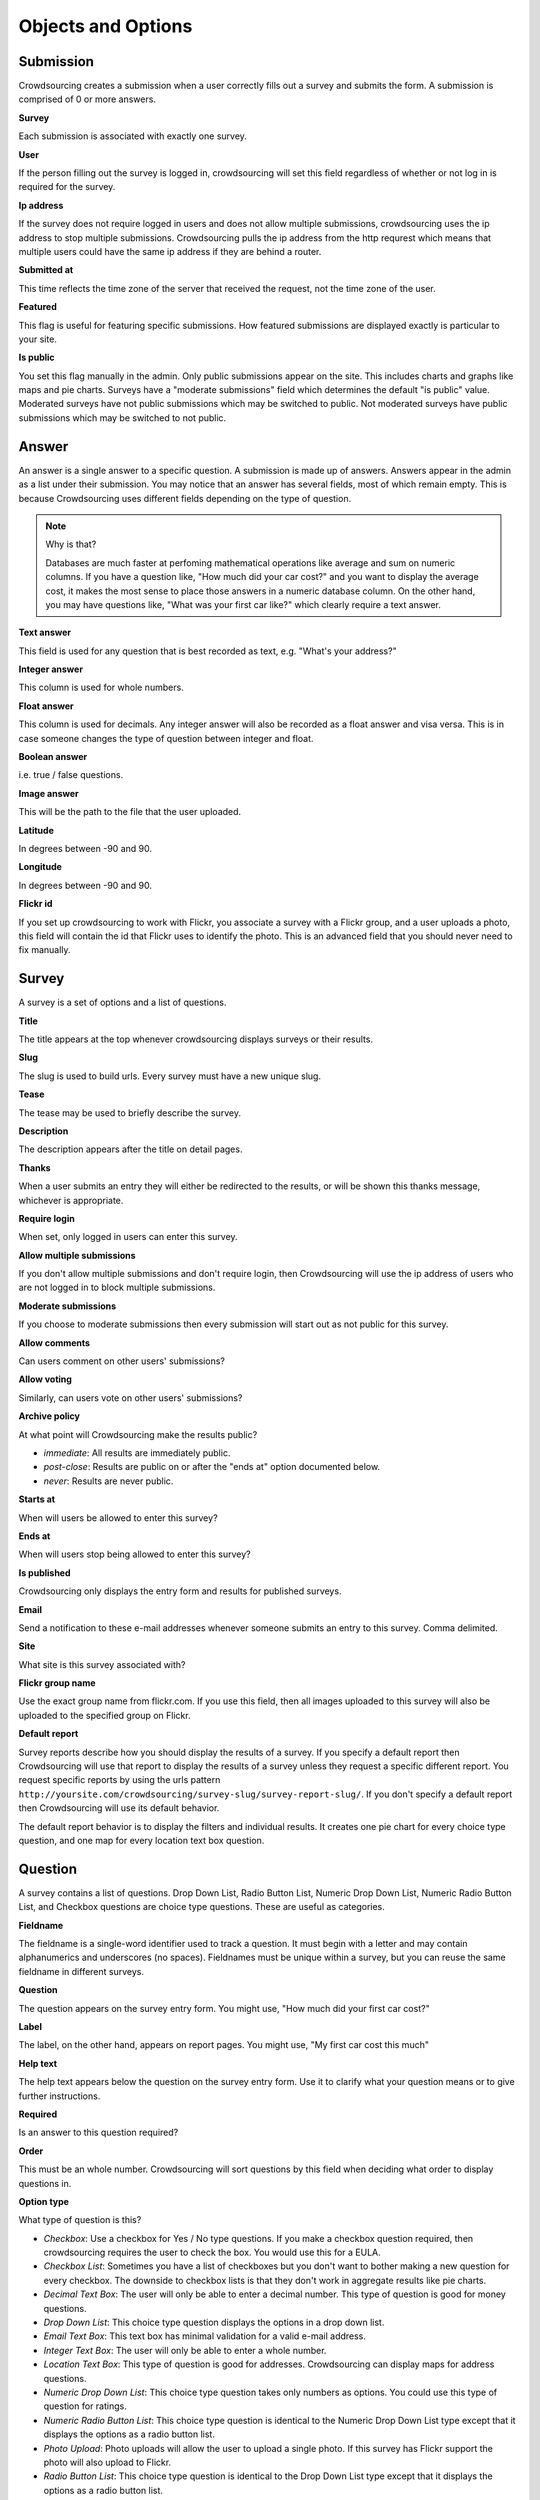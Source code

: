 *******************
Objects and Options
*******************

Submission
==========

Crowdsourcing creates a submission when a user correctly fills out a survey and submits the form. A submission is comprised of 0 or more answers.

**Survey**

Each submission is associated with exactly one survey.

**User**

If the person filling out the survey is logged in, crowdsourcing will set this field regardless of whether or not log in is required for the survey.

**Ip address**

If the survey does not require logged in users and does not allow multiple submissions, crowdsourcing uses the ip address to stop multiple submissions. Crowdsourcing pulls the ip address from the http requrest which means that multiple users could have the same ip address if they are behind a router.

**Submitted at**

This time reflects the time zone of the server that received the request, not the time zone of the user.

**Featured**

This flag is useful for featuring specific submissions. How featured submissions are displayed exactly is particular to your site.

**Is public**

You set this flag manually in the admin. Only public submissions appear on the site. This includes charts and graphs like maps and pie charts. Surveys have a "moderate submissions" field which determines the default "is public" value. Moderated surveys have not public submissions which may be switched to public. Not moderated surveys have public submissions which may be switched to not public.

Answer
======

An answer is a single answer to a specific question. A submission is made up of answers. Answers appear in the admin as a list under their submission. You may notice that an answer has several fields, most of which remain empty. This is because Crowdsourcing uses different fields depending on the type of question.

.. note:: Why is that?

    Databases are much faster at perfoming mathematical operations like average and sum on numeric columns. If you have a question like, "How much did your car cost?" and you want to display the average cost, it makes the most sense to place those answers in a numeric database column. On the other hand, you may have questions like, "What was your first car like?" which clearly require a text answer.

**Text answer**

This field is used for any question that is best recorded as text, e.g. "What's your address?"

**Integer answer**

This column is used for whole numbers.

**Float answer**

This column is used for decimals. Any integer answer will also be recorded as a float answer and visa versa. This is in case someone changes the type of question between integer and float.

**Boolean answer**

i.e. true / false questions.

**Image answer**

This will be the path to the file that the user uploaded.

**Latitude**

In degrees between -90 and 90.

**Longitude**

In degrees between -90 and 90.

**Flickr id**

If you set up crowdsourcing to work with Flickr, you associate a survey with a Flickr group, and a user uploads a photo, this field will contain the id that Flickr uses to identify the photo. This is an advanced field that you should never need to fix manually.

Survey
======

A survey is a set of options and a list of questions.

**Title**

The title appears at the top whenever crowdsourcing displays surveys or their results.

**Slug**

The slug is used to build urls. Every survey must have a new unique slug.

**Tease**

The tease may be used to briefly describe the survey.

**Description**

The description appears after the title on detail pages.

**Thanks**

When a user submits an entry they will either be redirected to the results, or will be shown this thanks message, whichever is appropriate.

**Require login**

When set, only logged in users can enter this survey.

**Allow multiple submissions**

If you don't allow multiple submissions and don't require login, then Crowdsourcing will use the ip address of users who are not logged in to block multiple submissions.

**Moderate submissions**

If you choose to moderate submissions then every submission will start out as not public for this survey.

**Allow comments**

Can users comment on other users' submissions?

**Allow voting**

Similarly, can users vote on other users' submissions?

**Archive policy**

At what point will Crowdsourcing make the results public?

* *immediate*: All results are immediately public.
* *post-close*: Results are public on or after the "ends at" option documented below.
* *never*: Results are never public.

**Starts at**

When will users be allowed to enter this survey?

**Ends at**

When will users stop being allowed to enter this survey?

**Is published**

Crowdsourcing only displays the entry form and results for published surveys.

**Email**

Send a notification to these e-mail addresses whenever someone submits an entry to this survey. Comma delimited.

**Site**

What site is this survey associated with? 

**Flickr group name**

Use the exact group name from flickr.com. If you use this field, then all images uploaded to this survey will also be uploaded to the specified group on Flickr. 

**Default report**

Survey reports describe how you should display the results of a survey. If you specify a default report then Crowdsourcing will use that report to display the results of a survey unless they request a specific different report. You request specific reports by using the urls pattern ``http://yoursite.com/crowdsourcing/survey-slug/survey-report-slug/``. If you don't specify a default report then Crowdsourcing will use its default behavior.

The default report behavior is to display the filters and individual results. It creates one pie chart for every choice type question, and one map for every location text box question.

Question
========

A survey contains a list of questions. Drop Down List, Radio Button List, Numeric Drop Down List, Numeric Radio Button List, and Checkbox questions are choice type questions. These are useful as categories.

**Fieldname**

The fieldname is a single-word identifier used to track a question. It must begin with a letter and may contain alphanumerics and underscores (no spaces). Fieldnames must be unique within a survey, but you can reuse the same fieldname in different surveys.

**Question**

The question appears on the survey entry form. You might use, "How much did your first car cost?"

**Label**

The label, on the other hand, appears on report pages. You might use, "My first car cost this much"

**Help text**

The help text appears below the question on the survey entry form. Use it to clarify what your question means or to give further instructions.

**Required**

Is an answer to this question required?

**Order**

This must be an whole number. Crowdsourcing will sort questions by this field when deciding what order to display questions in.

**Option type**

What type of question is this?

* *Checkbox*: Use a checkbox for Yes / No type questions. If you make a checkbox question required, then crowdsourcing requires the user to check the box. You would use this for a EULA. 
* *Checkbox List*: Sometimes you have a list of checkboxes but you don't want to bother making a new question for every checkbox. The downside to checkbox lists is that they don't work in aggregate results like pie charts.
* *Decimal Text Box*: The user will only be able to enter a decimal number. This type of question is good for money questions.
* *Drop Down List*: This choice type question displays the options in a drop down list.
* *Email Text Box*: This text box has minimal validation for a valid e-mail address.
* *Integer Text Box*: The user will only be able to enter a whole number.
* *Location Text Box*: This type of question is good for addresses. Crowdsourcing can display maps for address questions.
* *Numeric Drop Down List*: This choice type question takes only numbers as options. You could use this type of question for ratings.
* *Numeric Radio Button List*: This choice type question is identical to the Numeric Drop Down List type except that it displays the options as a radio button list.
* *Photo Upload*: Photo uploads will allow the user to upload a single photo. If this survey has Flickr support the photo will also upload to Flickr.
* *Radio Button List*: This choice type question is identical to the Drop Down List type except that it displays the options as a radio button list.
* *Text Area*: A text area will allow the user to enter an arbitrary amount of text. Use this type for essay type questions.
* *Text Box*: This text type is more suited for very short text answers.
* *Video Link Text Box*: Users can enter a url to a video which Crowdsourcing will then embed on the page when it displays results.

**Options**

All choice type questions requre a list of options. Put each option on its own line. For Numeric Drop Down List and Numeric Radio Button List questions every option must be a number. You can use a mix of decimals and whole numbers.

**Map icons**

Lets say you want to display your users' submissions on a map and use different map icons depending on the user. You will need to include a choice type question. For each option include a corresponding map icon url. For example, you could have a Drop Down List question with the options Pigs, Cows, and Hens. Then you could create pig, cow, and hen icons and place them on your server at /images/pig.png, /images/cow.png, and /images/hen.png. You would place those urls separated by lines in the map icons field. You may be tempted to put your Map icons in your Location Text Box question, but this is incorrect.

**Answer is public**

Questions whose answers are not public will not display anywhere in Crowdsourcing. Staff members can still access these answers in the admin. You would likely not make an e-mail question public for example.

**Use as filter**

On a survey report you have the option to display filters. Different questions display as different kinds of filters. On survey reports that use filters, this flag determines whether or not to display a filter for this question. Not all questions make sense as filters. For example, Crowdsourcing ignores this flag for Photo Upload questions. We cover filters in more depth later.

Survey Report
=============

Survey reports describe how you would like to display the results for your survey. Survey reports are a collection of options and optionally a list of Survey Report Displays.

**Survey**

You associate a survey report with a single survey.

**Title**

The title displays on the survey report page.

**Slug**

You may reuse slugs so long as the same survey has only one survey report per slug. Slugs are used to build urls that display specific surveys using specific reports, e.g., ``http://yoursite.com/crowdsourcing/survey-slug/survey-report-slug/``.

**Summary**

The summary displays on the survey report page below the title. You can use html.

**Sort by rating**

You can sort submissions either descending by the when they were submitted, or descending by their rating.

**Display the filters**

When you view this survey report, should Crowdsourcing display the filters at the top of the page?

**Limit results to**

This option limits the number of results that Crowdsourcing displays. You could use it to make a top 10 list.

**Display individual results**

If you only want to display aggregate results like pie charts you can use this flag to turn off individual results.

Survey Report Display
=====================

Think of Survey Report Displays as line items in Survey Reports. The describe a specific thing you would like to show up in the survey report.

**Display type**

* *text*: Simply insert the annotation directly in the report. This is useful for including raw html.
* *pie*: Pie charts require 1 or more fieldnames. Crowdsourcing will draw one pie chart for every fieldname. Choice type and checkbox questions are best for pie charts. Questions with a large number of possible answers such as decimal text box questions will have many slices and won't make sense. Pie charts require either the default or count aggregate type. Pie charts can't have an x axis fieldname as this doesn't make sense. Pie charts will have a slice for every option that at least one user picked.
* *map*: Maps require 1 or more fieldnames. Only location questions make sense. Crowdsourcing will draw a map and put a marker down for every submission that has a recognizable address in the question referenced in the fieldnames.
* *bar*: Bar charts have an x axis and 1 or more y axes, entered in the fieldnames.
* *line*: Line charts are identical to bar charts except that they use connected lines between points instead of vertical bars.
* *slideshow*: Crowdsourcing will display one slideshow per fieldname. Only photo upload questions make sense as slideshows.

**Fieldnames**

Fieldnames is a space delimited list of questions referenced by their fieldname. Usually you have to include at least one fieldname or your survey report display won't do anything. Exceptions include text which simply inserts raw html, and bar or line charts that use the count aggregate type. For bar and line charts the fieldnames will become the y axes. For pie charts each fieldname will become a single pie chart. Maps will display one map per location fieldname.

**Annotation**

The annotation is raw html that you can insert for any survey report display.

**Order**

Crowdsourcing displays survey report displays in ascending order. You can specify the order as -1 if you would like crowdsourcing to automatically pick where to place your Survey Report Display, usually at the end.

Pie, Line, and Bar Charts
"""""""""""""""""""""""""

**Aggregate type**

The aggregate type is only useful for Line and Bar charts. It describes how you would like to combine the values in the y axes. Let's say you had a drop down list question for the x axis that let you pick the model of your first car. Now let's say you had a decimal text box question as a y axis where the user could say how much their first car cost. User A says their first car was a Toyota and cost 5000.00. User B says their first car was a Toyota and cost 1000.00. If you choose the default or sum aggregate type then the chart will use set the Toyota value at 6000.00. Average will set the Toyota value to 3000.00. Count will use 2, meaning that 2 people entered a cost for Toyota.

.. note:: Pie charts and aggregate type

    For pie charts the default, and only valid mathematical function, is count. You can switch pie charts from default to count but there's no point. 

* *default*: Most of the time you will probably just choose default. For Line and Bar charts the default is sum. For pie charts the default is count.
* *sum*: Sum adds all of the y axis values together.
* *count*: Count computes how many valid answers exist but ignores the actual values of those answers.
* *average*: Average computes the average y axis value.

**X axis fieldname**

The x axis is only valid for line and bar charts. Like fieldnames, use the fieldname of a question from the survey. You may only specify a single x-axis. Choice type questions, numeric questions, and checkbox questions all work well for the x axis. If you choose a numeric x axis then the x axis will be ordered and continuous as you would expect. Otherwise for non-numeric choice type questions the x axis values will appear in the same order as the options in the question.

Slideshow
"""""""""

**Caption fields**

The answers to these questions will appear as captions below their corresponding slides. Separate by spaces.

Maps
""""

**Limit map answers**

Google maps gets pretty slow if you add too many points. Use this field to limit the number of points that display on the map.

**Map center latitude**

If you don't specify latitude, longitude, or zoom, the map will just center and zoom so that the map shows all the points.

**Map center longitude**

Latitude and longitude are in degrees between -90.0 and 90.0. Maps only use either value if you specify both.

**Map zoom**

13 is about the right level for Manhattan. 0 shows the entire world.
